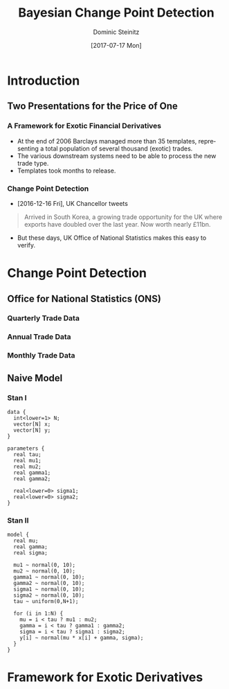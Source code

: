 #+TITLE:     Bayesian Change Point Detection
#+AUTHOR:    Dominic Steinitz
#+EMAIL:     dominic@steinitz.org
#+DATE:      [2017-07-17 Mon]
#+DESCRIPTION: Bayesian change point analysis of UK / South Korea trade statistics
#+LANGUAGE:  en
#+BEAMER_THEME: Frankfurt [height=20pt]
#+OPTIONS:   H:3
#+LATEX_HEADER: \RequirePackage{fancyvrb}
#+LATEX_HEADER: \DefineVerbatimEnvironment{verbatim}{Verbatim}{fontsize=\scriptsize}


* Introduction

** Two Presentations for the Price of One
*** A Framework for Exotic Financial Derivatives

 * At the end of 2006 Barclays managed more than 35 templates,
   representing a total population of several thousand (exotic)
   trades.
 * The various downstream systems need to be able to process the new
   trade type.
 * Templates took months to release.

*** Change Point Detection

 * [2016-12-16 Fri], UK Chancellor tweets

#+BEGIN_QUOTE
Arrived in South Korea, a growing trade opportunity for
the UK where exports have doubled over the last year.
Now worth nearly £11bn.
#+END_QUOTE

 * But these days, UK Office of National Statistics makes this easy to
   verify.


* Change Point Detection
** Office for National Statistics (ONS)

*** Quarterly Trade Data

#+BEGIN_SRC R :exports none :session R-session
library(rstan)
library(zoo)
library(ggplot2)

library(coda)

ukstats <- "https://www.ons.gov.uk"
bop <- "economy/nationalaccounts/balanceofpayments"
ds <- "datasets/tradeingoodsmretsallbopeu2013timeseriesspreadsheet/current/mret.csv"

mycsv <- read.csv(paste(ukstats,"file?uri=",bop,ds,sep="/"),stringsAsFactors=FALSE)

ns <- which(grepl("Korea", names(mycsv)))
length(ns)
names(mycsv[ns[1]])
names(mycsv[ns[2]])
names(mycsv[ns[3]])

korean <- mycsv[grepl("Korea", names(mycsv))]
imports <- korean[grepl("Imports", names(korean))]
exports <- korean[grepl("Exports", names(korean))]
balance <- korean[grepl("Balance", names(korean))]

df <- data.frame(mycsv[grepl("Title", names(mycsv))],
                 imports,
                 exports,
                 balance)
colnames(df) <- c("Title", "Imports", "Exports", "Balance")

startQ <- which(grepl("1998 Q1",df$Title))
endQ <- which(grepl("2017 Q1",df$Title))
dfQ <- df[startQ:endQ,]

tab <- data.frame(kr=as.numeric(dfQ$Exports),
                  krLabs=as.numeric(as.Date(as.yearqtr(dfQ$Title,format='%Y Q%q'))))

ggplot(tab, aes(x=as.Date(tab$krLabs), y=tab$kr)) + geom_line() +
    theme(legend.position="bottom") +
    ggtitle("Goods Exports UK / South Korea (Quarterly)") +
    theme(plot.title = element_text(hjust = 0.5)) +
    xlab("Date") +
    ylab("Value (£m)")

ggsave("diagrams/quarterly.png")
#+END_SRC

#+RESULTS:

#+BEGIN_center
#+ATTR_LATEX: :height 0.85\textheight
[[./diagrams/quarterly.png]]
#+END_center

*** Annual Trade Data

#+BEGIN_SRC R :exports none :session R-session
startY <- grep("^1998$",df$Title)
endY <- grep("^2016$",df$Title)
dfYear <- df[startY:endY,]

tabY <- data.frame(kr=as.numeric(dfYear$Exports),
                   krLabs=as.numeric(dfYear$Title))

ggplot(tabY, aes(x=tabY$krLabs, y=tabY$kr)) + geom_line() +
    theme(legend.position="bottom") +
    ggtitle("Goods Exports UK / South Korea (Annual)") +
    theme(plot.title = element_text(hjust = 0.5)) +
    xlab("Date") +
    ylab("Value (£m)")

ggsave("diagrams/annual.png")
#+END_SRC

#+RESULTS:

#+BEGIN_center
#+ATTR_LATEX: :height 0.85\textheight
[[./diagrams/annual.png]]
#+END_center

*** Monthly Trade Data


#+BEGIN_SRC R :exports none :session R-session
startM <- grep("1998 JAN",df$Title)
endM <- grep("2017 APR",df$Title)
dfMonth <- df[startM:endM,]

tabM <- data.frame(kr=as.numeric(dfMonth$Exports),
                   krLabs=as.numeric(as.Date(as.yearmon(dfMonth$Title,format='%Y %B'))))

ggplot(tabM, aes(x=as.Date(tabM$krLabs), y=tabM$kr)) + geom_line() +
    theme(legend.position="bottom") +
    ggtitle("Goods Exports UK / South Korea (Monthly)") +
    theme(plot.title = element_text(hjust = 0.5)) +
    xlab("Date") +
    ylab("Value (£m)")

ggsave("diagrams/monthly.png")
#+END_SRC

#+RESULTS:

#+BEGIN_center
#+ATTR_LATEX: :height 0.85\textheight
[[./diagrams/monthly.png]]
#+END_center

** Naive Model

*** Stan I

#+BEGIN_SRC :exports code
data {
  int<lower=1> N;
  vector[N] x;
  vector[N] y;
}

parameters {
  real tau;
  real mu1;
  real mu2;
  real gamma1;
  real gamma2;

  real<lower=0> sigma1;
  real<lower=0> sigma2;
}
#+END_SRC

*** Stan II

#+BEGIN_SRC :exports code
model {
  real mu;
  real gamma;
  real sigma;

  mu1 ~ normal(0, 10);
  mu2 ~ normal(0, 10);
  gamma1 ~ normal(0, 10);
  gamma2 ~ normal(0, 10);
  sigma1 ~ normal(0, 10);
  sigma2 ~ normal(0, 10);
  tau ~ uniform(0,N+1);

  for (i in 1:N) {
    mu = i < tau ? mu1 : mu2;
    gamma = i < tau ? gamma1 : gamma2;
    sigma = i < tau ? sigma1 : sigma2;
    y[i] ~ normal(mu * x[i] + gamma, sigma);
  }
}
#+END_SRC

* Framework for Exotic Derivatives

[[./diagrams/PyMC3.png]]
